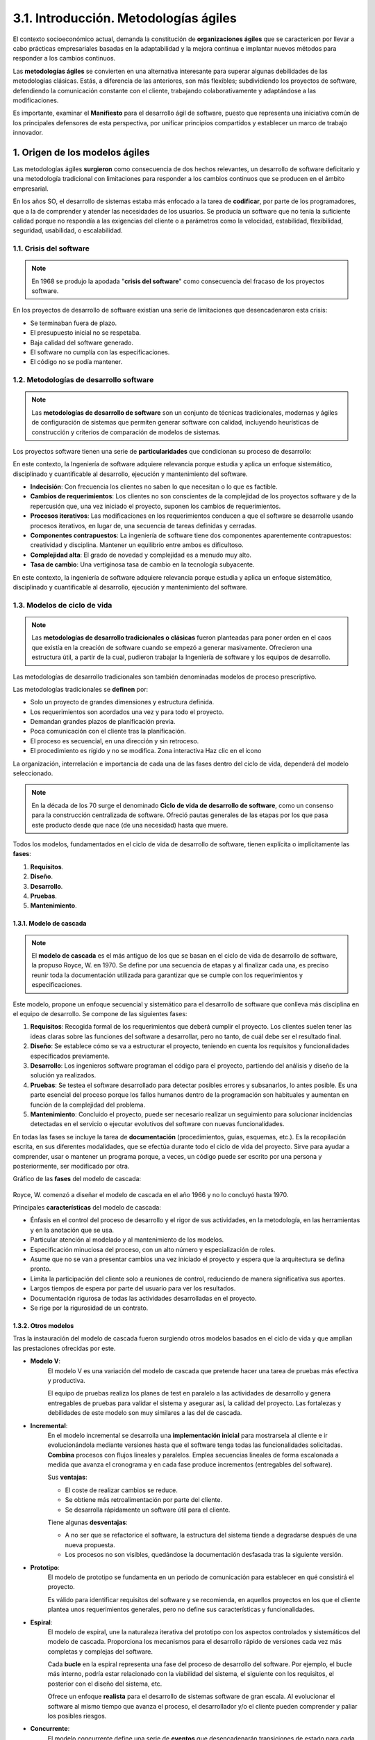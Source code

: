 3.1. Introducción. Metodologías ágiles
======================================

El contexto socioeconómico actual, demanda la constitución de **organizaciones ágiles** que se caractericen por llevar a cabo prácticas empresariales basadas en la adaptabilidad y la mejora continua e implantar nuevos métodos para responder a los cambios continuos.

Las **metodologías ágiles** se convierten en una alternativa interesante para superar algunas debilidades de las metodologías clásicas. Estás, a diferencia de las anteriores, son más flexibles; subdividiendo los proyectos de software, defendiendo la comunicación constante con el cliente, trabajando colaborativamente y adaptándose a las modificaciones. 

Es importante, examinar el **Manifiesto** para el desarrollo ágil de software, puesto que representa una iniciativa común de los principales defensores de esta perspectiva, por unificar principios compartidos y establecer un marco de trabajo innovador. 

.. figure:: ../../_static/3_metodologias_agiles/3.1_introduccion/mapa_conceptual.jpg
   :width: 70%
   :align: center

1. Origen de los modelos ágiles
*******************************

Las metodologías ágiles **surgieron** como consecuencia de dos hechos relevantes, un desarrollo de software deficitario y una metodología tradicional con limitaciones para responder a los cambios continuos que se producen en el ámbito empresarial. 

En los años SO, el desarrollo de sistemas estaba más enfocado a la tarea de **codificar**, por parte de los programadores, que a la de comprender y atender las necesidades de los usuarios. Se producía un software que no tenía la suficiente calidad porque no respondía a las exigencias del cliente o a parámetros como la velocidad, estabilidad, flexibilidad, seguridad, usabilidad, o escalabilidad. 

1.1. Crisis del software
++++++++++++++++++++++++

.. note:: En 1968 se produjo la apodada "**crisis del software**" como consecuencia del fracaso de los proyectos software. 

En los proyectos de desarrollo de software existían una serie de limitaciones que desencadenaron esta crisis: 

- Se terminaban fuera de plazo. 
- El presupuesto inicial no se respetaba. 
- Baja calidad del software generado. 
- El software no cumplía con las especificaciones. 
- El código no se podía mantener. 


1.2. Metodologías de desarrollo software
++++++++++++++++++++++++++++++++++++++++

.. note:: Las **metodologías de desarrollo de software** son un conjunto de técnicas tradicionales, modernas y ágiles de configuración de sistemas que permiten generar software con calidad, incluyendo heurísticas de construcción y criterios de comparación de modelos de sistemas. 

Los proyectos software tienen una serie de **particularidades** que condicionan su proceso de desarrollo: 

En este contexto, la Ingeniería de software adquiere relevancia porque estudia y aplica un enfoque sistemático, disciplinado y cuantificable al desarrollo, ejecución y mantenimiento del software. 

- **Indecisión**: Con frecuencia los clientes no saben lo que necesitan o lo que es factible. 

- **Cambios de requerimientos**: Los clientes no son conscientes de la complejidad de los proyectos software y de la repercusión que, una vez iniciado el proyecto, suponen los cambios de requerimientos. 

- **Procesos iterativos**: Las modificaciones en los requerimientos conducen a que el software se desarrolle usando procesos iterativos, en lugar de, una secuencia de tareas definidas y cerradas. 

- **Componentes contrapuestos**: La ingeniería de software tiene dos componentes aparentemente contrapuestos: creatividad y disciplina. Mantener un equilibrio entre ambos es dificultoso.

- **Complejidad alta**: El grado de novedad y complejidad es a menudo muy alto.

- **Tasa de cambio**: Una vertiginosa tasa de cambio en la tecnología subyacente. 

En este contexto, la ingeniería de software adquiere relevancia porque estudia y aplica un enfoque sistemático, disciplinado y cuantificable al desarrollo, ejecución y mantenimiento del software.

1.3. Modelos de ciclo de vida
+++++++++++++++++++++++++++++

.. note:: Las **metodologías de desarrollo tradicionales o clásicas** fueron planteadas para poner orden en el caos que existía en la creación de software cuando se empezó a generar masivamente. Ofrecieron una estructura útil, a partir de la cual, pudieron trabajar la Ingeniería de software y los equipos de desarrollo. 

Las metodologías de desarrollo tradicionales son también denominadas modelos de proceso prescriptivo. 

Las metodologías tradicionales se **definen** por: 

- Solo un proyecto de grandes dimensiones y estructura definida. 
- Los requerimientos son acordados una vez y para todo el proyecto. 
- Demandan grandes plazos de planificación previa. 
- Poca comunicación con el cliente tras la planificación. 
- El proceso es secuencial, en una dirección y sin retroceso. 
- El procedimiento es rígido y no se modifica. Zona interactiva Haz clic en el icono 

La organización, interrelación e importancia de cada una de las fases dentro del ciclo de vida, dependerá del modelo seleccionado. 

.. note:: En la década de los 70 surge el denominado **Ciclo de vida de desarrollo de software**, como un consenso para la construcción centralizada de software. Ofreció pautas generales de las etapas por los que pasa este producto desde que nace (de una necesidad) hasta que muere. 

Todos los modelos, fundamentados en el ciclo de vida de desarrollo de software, tienen explícita o implícitamente las **fases**:

1. **Requisitos**. 
2. **Diseño**. 
3. **Desarrollo**. 
4. **Pruebas**. 
5. **Mantenimiento**.


1.3.1. Modelo de cascada
------------------------

.. note:: El **modelo de cascada** es el más antiguo de los que se basan en el ciclo de vida de desarrollo de software, la propuso Royce, W. en 1970. Se define por una secuencia de etapas y al finalizar cada una, es preciso reunir toda la documentación utilizada para garantizar que se cumple con los requerimientos y especificaciones.

Este modelo, propone un enfoque secuencial y sistemático para el desarrollo de software que conlleva más disciplina en el equipo de desarrollo. Se compone de las siguientes fases: 

1. **Requisitos**: Recogida formal de los requerimientos que deberá cumplir el proyecto. Los clientes suelen tener las ideas claras sobre las funciones del software a desarrollar, pero no tanto, de cuál debe ser el resultado final. 

2. **Diseño**: Se establece cómo se va a estructurar el proyecto, teniendo en cuenta los requisitos y funcionalidades especificados previamente. 

3. **Desarrollo**: Los ingenieros software programan el código para el proyecto, partiendo del análisis y diseño de la solución ya realizados. 

4. **Pruebas**: Se testea el software desarrollado para detectar posibles errores y subsanarlos, lo antes posible. Es una parte esencial del proceso porque los fallos humanos dentro de la programación son habituales y aumentan en función de la complejidad del problema. 

5. **Mantenimiento**: Concluido el proyecto, puede ser necesario realizar un seguimiento para solucionar incidencias detectadas en el servicio o ejecutar evolutivos del software con nuevas funcionalidades. 

En todas las fases se incluye la tarea de **documentación** (procedimientos, guías, esquemas, etc.). Es la recopilación escrita, en sus diferentes modalidades, que se efectúa durante todo el ciclo de vida del proyecto. Sirve para ayudar a comprender, usar o mantener un programa porque, a veces, un código puede ser escrito por una persona y posteriormente, ser modificado por otra. 

Gráfico de las **fases** del modelo de cascada: 

.. figure:: ../../_static/3_metodologias_agiles/3.1_introduccion/modelo_de_cascada.jpg
   :width: 30%
   :align: center

Royce, W. comenzó a diseñar el modelo de cascada en el año 1966 y no lo concluyó hasta 1970. 

Principales **características** del modelo de cascada: 

- Énfasis en el control del proceso de desarrollo y el rigor de sus actividades, en la metodología, en las herramientas y en la anotación que se usa. 

- Particular atención al modelado y al mantenimiento de los modelos. 

- Especificación minuciosa del proceso, con un alto número y especialización de roles. 

- Asume que no se van a presentar cambios una vez iniciado el proyecto y espera que la arquitectura se defina pronto.

- Limita la participación del cliente solo a reuniones de control, reduciendo de manera significativa sus aportes. 

- Largos tiempos de espera por parte del usuario para ver los resultados. 

- Documentación rigurosa de todas las actividades desarrolladas en el proyecto. 

- Se rige por la rigurosidad de un contrato. 

1.3.2. Otros modelos
--------------------

Tras la instauración del modelo de cascada fueron surgiendo otros modelos basados en el ciclo de vida y que amplían las prestaciones ofrecidas por este. 


- **Modelo V**: 
	El modelo V es una variación del modelo de cascada que pretende hacer una tarea de pruebas más efectiva y productiva.

	El equipo de pruebas realiza los planes de test en paralelo a las actividades de desarrollo y genera entregables de pruebas para validar el sistema y asegurar así, la calidad del proyecto. Las fortalezas y debilidades de este modelo son muy similares a las del de cascada. 

- **Incremental**:
	En el modelo incremental se desarrolla una **implementación inicial** para mostrarsela al cliente e ir evolucionándola mediante versiones hasta que el software tenga todas las funcionalidades solicitadas. **Combina** procesos con flujos lineales y paralelos. Emplea secuencias lineales de forma escalonada a medida que avanza el cronograma y en cada fase produce incrementos (entregables del software). 


	Sus **ventajas**: 

	- El coste de realizar cambios se reduce. 
	- Se obtiene más retroalimentación por parte del cliente. 
	- Se desarrolla rápidamente un software útil para el cliente. 

	Tiene algunas **desventajas**: 

	- A no ser que se refactorice el software, la estructura del sistema tiende a degradarse después de una nueva propuesta.
	- Los procesos no son visibles, quedándose la documentación desfasada tras la siguiente versión. 

- **Prototipo**: 
	El modelo de prototipo se fundamenta en un periodo de comunicación para establecer en qué consistirá el proyecto.

	Es válido para identificar requisitos del software y se recomienda, en aquellos proyectos en los que el cliente plantea unos requerimientos generales, pero no define sus características y funcionalidades. 

- **Espiral**: 
	El modelo de espiral, une la naturaleza iterativa del prototipo con los aspectos controlados y sistemáticos del modelo de cascada. Proporciona los mecanismos para el desarrollo rápido de versiones cada vez más completas y complejas del software. 

	Cada **bucle** en la espiral representa una fase del proceso de desarrollo del software. Por ejemplo, el bucle más interno, podría estar relacionado con la viabilidad del sistema, el siguiente con los requisitos, el posterior con el diseño del sistema, etc. 

	Ofrece un enfoque **realista** para el desarrollo de sistemas software de gran escala. Al evolucionar el software al mismo tiempo que avanza el proceso, el desarrollador y/o el cliente pueden comprender y paliar los posibles riesgos. 


- **Concurrente**: 
	El modelo concurrente define una serie de **eventos** que desencadenarán transiciones de estado para cada una de las actividades.

	Existen todas las actividades de ingeniería de software al mismo tiempo, pero se encuentran en diferentes **estados**. Por ejemplo, si una actividad todavía no ha comenzado estará en estado inactivo. 

	Es aplicable a todos los tipos de desarrollo de software y proporciona información precisa de la situación real del proyecto. 


- **Unificado**: 
	El modelo de proceso unificado recoge las mejores **características** de los modelos tradicionales e incorpora algunos **principios** del desarrollo ágil de software. 

	Reconoce la importancia del **cliente** y su interacción, por lo que utiliza métodos simples (casos de uso) para averiguar y describir su perspectiva sobre el sistema. 

	El proceso unificado se compone de las siguientes **fases**: 

	1. **Inicio**: se analiza el primer alcance del proyecto, la arquitectura del sistema, la obtención de recursos y la aceptación por parte de los involucrados. 
	2. **Elaboración**: se prueba la arquitectura del sistema, se seleccionan los casos de uso, se ejecutan las especificaciones de estos casos y se diseña la solución preliminar. 
	3. **Construcción**: se desarrolla software operativo de manera incremental y que cumpla con las necesidades más importantes de los interesados en el proyecto. 
	4. **Transición**: se ejecuta y se valida el sistema en el contexto de producción, se subsanan posibles incidencias, se capacitan a los usuarios y se provee del soporte técnico necesario. 

1.4. Modelos ágiles
+++++++++++++++++++

En la actualidad, las empresas operan en un entorno global que cambia rápidamente. Se debe responder a las nuevas necesidades y oportunidades del mercado, teniendo en cuenta que el **software** se integra en casi todas las operaciones empresariales. 

.. note:: Las **metodologías de desarrollo ágiles** se definen principalmente por su flexibilidad. Los proyectos en ejecución se subdividen en otros más pequeños, incluyen una comunicación constante con el cliente, son altamente colaborativos y mucho más adaptables a los cambios. 

Al principio, se asociaba las metodologías ágiles con la falta de documentación o control sobre proyecto. 

**Características** de la metodología ágil: 

- **Incremental**: las versiones de software son pequeñas y con ciclos de desarrollo rápido. 
- **Sencilla**: el método es fácil de aprender o de modificar y está muy documentado. 
- **Cooperativa**: constante interacción entre el equipo desarrollador y el cliente. 
- **Adaptativa**: gran capacidad para reaccionar ante los cambios en cualquier momento. 

Las metodologías ágiles están ligadas a la filosofía japonesa Kaizen (mejora continua) que se empezó a implementar en varias organizaciones japonesas después de la ll Guerra Mundial. Su finalidad es prescindir del desperdicio, los procesos absurdos y las inconsistencias, con una orientación a la acción y la participación colectiva en el proceso de perfeccionamiento. 

Tabla comparativa de las metodologías para desarrollo de software **tradicional y ágil**: 

.. figure:: ../../_static/3_metodologias_agiles/3.1_introduccion/tabla_tradicional_agil.jpg
   :width: 60%
   :align: center

.. figure:: ../../_static/3_metodologias_agiles/3.1_introduccion/tabla_tradicional_agil_2.jpg
   :width: 60%
   :align: center

.. figure:: ../../_static/3_metodologias_agiles/3.1_introduccion/tabla_tradicional_agil_3.jpg
   :width: 60%
   :align: center

2. El manifiesto ágil
*********************

.. note:: El **Manifiesto para el desarrollo ágil de software** es de suma importancia dentro del movimiento de las metodologías ágiles. Representa una iniciativa conjunta de los principales responsables de procesos basados en este enfoque metodológico, por unificar principios compartidos y crear un marco de trabajo innovador. 

El principal objetivo del encuentro en el cual, se generó el Manifiesto ágil era extraer factores comunes de los principios esenciales propuestos que servirían de **guía** para cualquier metodología identificada como ágil. Así lo expresaron sus autores: "estamos descubriendo mejores maneras de desarrollar software mediante su construcción y ayudando a que otras personas lo construyan". 

El Manifiesto ágil se postula en torno a **cuatro valores** que originaron los **doce principios** de esta nueva filosofía de desarrollo de software. 

El Manifiesto ágil fue firmado en Utah (Estados Unidos) 2001 por diecisiete críticos de los modelos de mejora del desarrollo de software, estos eran: Kent Beck, Mike Beedle, Arie van Bennekum, Alistair Cockburn, Ward Cunningham, Martin Fowler, James Grenning, Jim Highsmith, Andrew Hunt. Ron Jeffries, Jon Kern, Brian Marick. Robert C. Martin, Steve Mellor, Ken Schwaber, Jeff Sutherland y Dave Thomas. 

2.1. Valores
++++++++++++

El Manifiesto ágil contempla **cuatro valores** y los compara con planteamientos tradicionales. Propone impulsar lo siguiente: 

- **Al individuo y sus interacciones más que al proceso y las herramientas**: Una sola persona no realiza un proyecto, necesita un equipo con el que colaborar y un entorno en el que realizar su trabajo. Lin factor clave es crear un buen equipo, que se consigue si se constituye sobre la base de las necesidades de sus miembros y sus características personales. Las interacciones que lleve a cabo el grupo de desarrollo con el usuario final deben ser fluidas, este, debe ser un miembro más del equipo, con un objetivo común, el lograr que el proyecto funcione y sea útil. 

- **Desarrollar software que funciona más que obtener una buena documentación**: Lo primordial, es asegurar que el software funcione, que se ha testeado exhaustivamente y no, la creación de masiva de documentación. Se pretende no producir documentos superfluos, sólo generar aquellos que sean imprescindibles de forma inmediata para tomar una decisión importante durante el proceso de desarrollo. 

- **La colaboración con el cliente más que la negociación de un contrato**:  La consultoría informática se había convertido en una lucha entre el proveedor del servicio y el cliente que lo contrataba. Este último, pretendía que se realizasen el mayor número de funcionalidades con el mismo coste y el consultor intentaba que por ese importe solo se ejecutasen las prestaciones contratadas inicialmente. Para que un proyecto tenga éxito es fundamental la complicidad y el contacto continuo entre el cliente y el equipo de desarrollo. Así, ambos entenderán las dificultades del otro, y trabajarán de forma conjunta para solucionarlo. Zona interactiva Haz clic en las flechas 

- **Responder a los cambios más que seguir una planificación**: Es difícil que, en el desarrollo de un proyecto, este no sufra alguna modificación. Las necesidades de información o las posibilidades económicas de la empresa pueden variar con respecto al comienzo. Si no adaptamos la aplicación a estos cambios, se corre el riesgo de que, cuando esté concluida, ya no sea válida. La habilidad para responder a las actualizaciones en cuanto a requisitos, estrategias, tecnologías o presupuestos garantiza el triunfo del resultado. Zona interactiva Haz clic en la flecha 

3. Principios
*************

En el Manifiesto ágil, también se enuncian **doce principios** que constituyen los pilares de una metodología renovada para el desarrollo de software. 

Son los siguientes: 

- **Satisfacer al cliente**
	**Nuestra mayor prioridad es satisfacer al cliente mediante la entrega temprana y continua de software con valor**: se debe empezar a entregar producto útil y funcionando en pocas semanas. Terminando así, con la incertidumbre, desconfianza, insatisfacción y desmotivación producidas en el cliente debido a las largas esperas para visualizar resultados concretos. 

- **Software funcional**: 
	**Entregamos software funcional frecuentemente, entre dos semanas y dos meses, con preferencia al periodo de tiempo más corto posible**: pocas veces resulta conveniente, después de varios meses de trabajo, entregar sólo informes, modelos abstractos y planes. Se deben entregar resultados de software que el usuario pueda ver funcionando. 

- **Individuos motivados**: 
	**Los proyectos se desarrollan en torno a individuos motivados. Hay que darles el entorno y el apoyo que necesitan, y confiarles la ejecución del trabajo**: el ánimo, el sentido de pertenencia y la disposición del equipo de trabajo son fundamentales en un proyecto de software. Parte de la motivación proviene de la confianza depositada en los colaboradores y se obtiene respetando sus aportaciones. 

- **Software funcionando**: 
	**El software funcionando es la medida principal de progreso**: cuando se quiere de comprobar el estado de un proyecto, la mejor forma de determinarlo, por su claridad y confiabilidad, es mediante la cantidad de requerimientos ya implementados y que están funcionando. 

- **Excelencia técnica**: 
	**La atención continua a la excelencia técnica y al buen diseño mejora la agilidad**: los aspectos técnicos deben ser excelentes, independientemente de su cantidad y complejidad. Para el personal técnico resulta indudable que, cuanta más calidad tenga el software en cuanto a diseño y estándares de implementación, más rendimiento se logra en las tareas de pruebas y mantenimiento, y mayor reusabilidad. Pero, la calidad debe ser considerada desde dos perspectivas, la del usuario y la del equipo desarrollador. 

- **Mejores arquitecturas**: 
	**Las mejores arquitecturas, requisitos y diseños emergen de equipos auto-organizados**: los principios que gestionen un equipo de trabajo deben surgir de su interior. Los ajustes o las estructuras administrativas deben formularse con la participación de todos sus miembros, teniendo siempre presente el bien común y la responsabilidad colectiva. 

- **Aprovechar el cambio**: 
	**Aceptamos que los requisitos cambien, incluso en etapas tardías del desarrollo. Los procesos ágiles aprovechan el cambio para proporcionar ventaja competitiva al cliente** las modificaciones en los requerimientos deben asumirse como parte del proceso de maduración del software; entendiendo que cuando el cliente plantea una necesidad lo hace desde su perspectiva de usuario y que debido a sus conocimientos técnicos puede tener limitaciones para describir sus pretensiones. 

- **Trabajo conjunto**: 
	**Los responsables de negocio y los desarrolladores trabajamos juntos de forma cotidiana durante todo el proyecto**: la intervención pertinente del usuario puede resultar decisiva en el éxito de un proyecto y puede reducir el coste o el tiempo. Si bien este, desconoce lo referente al lenguaje, el diseño de bases de datos, protocolos y demás aspectos técnicos, pero nos puede señalar qué está bien relacionado con la funcionalidad o los resultados entregados. 

- **Conversación cara a cara**: 
	**El método más eficiente y efectivo de comunicar información al equipo de desarrollo y entre sus miembros es la conversación cara a cara**: el trabajo en equipo debe apoyarse en un buen sistema de comunicación entre sus propios miembros y, entre estos y el usuario. La mejor forma de lograrlo, es dialogando en persona; en la medida en que se eviten intermediarios en este proceso, se incrementa la posibilidad de que el resultado sea el esperado. 

- **Desarrollo sostenible**: 
	**Los procesos ágiles promueven el desarrollo sostenible. Los promotores, desarrolladores y usuarios debemos ser capaces de mantener un ritmo constante de forma indefinida**: las personas patrocinadoras, desarrolladoras y usuarias deberían ser capaces de mantener relaciones cordiales y trabajar de modo que lo urgente no se imponga sobre lo importante. 

- **Simplicidad**: 
	**La simplicidad, o el arte de maximizar la cantidad de trabajo no realizado, es esencial**: centrar los esfuerzos en lo que realmente importa, de manera simple, sin excederse en refinamientos y optimizaciones innecesarias. Si se va a perfeccionar u optimizar una rutina o programa se recomienda analizar minuciosamente el coste y el beneficio. 

- **Perfección de comportamiento**: 
	**A intervalos regulares el equipo reflexiona sobre cómo ser más efectivo para a continuación ajustar y perfeccionar su comportamiento en consecuencia**: el equipo de trabajo está siempre dispuesto a cambiar lo que sea preciso con tal de mejorar. Cada una de las tareas, son susceptibles de perfeccionarse en futuras ocasiones. 

4. Interdependencia de la gestión de proyectos
**********************************************

Los modelos ágiles, debido a su flexibilidad, se convierten en una poderosa **herramienta** para la gestión de proyectos. 

.. note:: Un proyecto ágil está constituido por pequeñas divisiones denominadas iteraciones. Tienen una duración aproximada de dos semanas; y son revisadas por los miembros del equipo del trabajo y el cliente para determinar cuál debe ser es siguiente paso de desarrollo. 

La principal utilidad de una gestión ágil es la capacidad de tomar **decisiones con rapidez** para solucionar problemas que puedan surgir en el transcurso de un proyecto. Efectuar un cambio necesario en el momento preciso, puede suponer la entrega de un producto exitoso dentro del plazo y cumpliendo con el presupuesto establecido. 

4.1. Proyectos ágiles
+++++++++++++++++++++

En nuestro entorno socioeconómico se han producido una serie **acontecimientos** que demandan la presencia de organizaciones ágiles:

- **Revolución tecnológica**: Que contribuye a acelerar el ritmo del cambio, pero también nos ofrece herramientas para coordinar y simplificar los procesos. 

- **Aumento de la incertidumbre**: Los cambios económicos a nivel global crean dinámicas disruptivas y variaciones en las condiciones de mercado que las entidades tradicionales no pueden asumir. 

- **Guerra por el talento**: Contar con los mejores profesionales, en ocasiones, resulta muy costoso, pero se puede potenciar el talento interno existente en las empresas. Resulta beneficioso contar con personas que se adapten a las nuevas exigencias. 

4.2. Las organizaciones ágiles
++++++++++++++++++++++++++++++

Los modelos ágiles, debido a su flexibilidad, se convierten en una poderosa **herramienta** para la gestión de proyectos. 

.. note:: Las **organizaciones ágiles** son aquellas que abrazan la adaptabilidad y la mejora continua (a nivel de personas, procesos y sistemas) para responder fluidamente y con nuevos métodos a las circunstancias cambiantes y a las oportunidades emergentes. 

Los expertos han identificado **tres elementos** que definen a las compañías ágiles: 

- **Capacidad para leer el mercado**: Se explora el entorno para localizar fenómenos emergentes y se transforma esta información en decisiones y actuaciones concretas. Concierne a toda la organización y no se limita a clientes o competidores, sino que se amplía a cambios en los estilos de vida, demográficos, políticas públicas, etc. 

- **Movilización rápida de respuesta**: Habilidad para tomar decisiones rápidas y traducirlas en acciones. Depende de **dos factores**: 

	- **Cultura**: debe estar atenta y abierta al cambio. 
	- **Movilidad de los recursos**: adaptación ágil de medios humanos y materiales. 

- **Integración del aprendizaje organizacional**: Consolidar el aprendizaje para mejorar el desempeño. Se implementa a **dos niveles**: 

	- **Mejora continua**: capacidad de modificar y perfeccionar los procesos desde todos los ámbitos.
 	- **Experimentación**: apertura a probar concepciones absolutamente diferentes y a cuestionar todos los aspectos de la organización. 

La filosofía ágil podría resumirse con la paradoja "cambiar sin tener que cambiar". Si una organización ha adoptado el cambio incremental, no se encontrará nunca en la tesitura de tener que efectuar modificaciones sustanciales. 

4.3. Modelos ágiles para proyectos
++++++++++++++++++++++++++++++++++

En la actualidad, coexisten diversos modelos apoyados en la ideología ágil. Son un recurso óptimo para aquellas empresas interesadas en ejecutar proyectos de alta calidad. 

4.3.1. Adapptive Software Development (ASD)
-------------------------------------------

.. note:: El **modelo Adaptive Software Development (ASD)** se basa en la colaboración humana, la propia organización del equipo y la adaptación continua a circunstancias cambiantes. 

El ciclo de desarrollo del ASD se divide en tres fases: 

1. **Especulación**: se establecen los objetivos, las limitaciones y los riesgos, y se realiza una estimación del marco temporal del proyecto (determinar el número de iteraciones y su duración). 
2. **Colaboración**: se realiza conjuntamente el desarrollo y la gestión del producto. Se revisan en profundidad los requisitos y se define el modo de trabajar, teniendo en cuenta las habilidades de cada miembro del equipo. 
3. **Aprendizaje**: en cada iteración se revisa la calidad del producto desde el punto de vista del cliente y de los desarrolladores, la gestión del rendimiento (valorar lo que se ha aprendido) y la situación del proyecto. 

4.3.2. Agile Modeling (AM)
--------------------------

.. note:: **Agile Modeling (AM)** es una metodología para el desarrollo de sistemas y documentación de software fundamentada en las mejores prácticas. Ofrece un conjunto de recomendaciones para estos dos periodos (sistemas y documentación) pero no contempla las restantes etapas de un proyecto, por lo que este modelo resulta un complemento de otros. 

Sus principales **valores**: 

- **Sencillez** 
- **Comunicación**  
- **Retroalimentación**  
- **Humildad**  
- **Coraje**  

Los **principios** de AM son: Trabajar con calidad. 

- Maximizar el retorno de la inversión (ROI) de los involucrados. 
- Tener en mente el siguiente paso a realizar. 
- Asumir la simplicidad. 
- Crear con un propósito. 
- Efectuar pequeños incrementos. 
- Admitir múltiples modelos. 
- Aceptar el cambio. 
- Generar Feedback rápido. 
- Realizar software funcional 

4.3.3. Agile Unified Process (AUP)
----------------------------------

**Principios** en los que se basa AUP: 

- Cumplir con las necesidades del proyecto. 
- Simplicidad. 
- Agilidad. 
- Herramientas que se adapten y optimicen el trabajo. 
- Centrarse en las actividades de alto valor. 

El ciclo de desarrollo del modelo AUP se define por la existencia de una serie de fases y disciplinas:

- **Inicio**: Identificar el primer alcance del proyecto, determinar la arquitectura del sistema, recaudar fondos y obtener la aceptación por parte de las personas involucradas.
- **Elaboración**: Probar la arquitectura del sistema.
- **Construcción Transición**: Desarrollar el software operativo de forma incremental y que cumpla con las necesidades del cliente.
- **Transición**: Ejecutar y validar el sistema en el contexto de producción.

Las **disciplinas** se realizan de forma iterativa y definen las actividades del proyecto. Son estas: 

- **Modelado**: Comprende el negocio de la organización, el problema del proyecto e identifica una solución factible. 
- **Test**: Efectúa una evaluación de los objetivos para garantizar la calidad. Incluye la localización de defectos, la validación de que el sistema funciona y verifica el cumplimiento de los requerimientos. 
- **Despliegue**: Planificación de la entrega del sistema y ejecución de este plan con el fin de que esté operativo para los usuarios. 
- **Gestión de la Entorno configuración**: Gestiona el acceso a los entregables del proyecto (controles de versiones, administración de los cambios, etc.).
- **Entorno**: Garantizar que las guías, los estándares o las herramientas están disponibles para el equipo. 
- **Gestión del proyecto**: Dirección de las actividades y recursos del proyecto (administración de los riesgos y de los recursos humanos, coordinación con todos los implicados en el proyecto...). 
- **Implementación**: Transforma el modelo en un código ejecutable y realiza pruebas básicas. 

4.3.4. Crystal
--------------

.. note:: **Crystal** es un conjunto de ejemplos de procesos ágiles que se han demostrado eficaces en diferentes tipos de proyectos. Este modelo permite seleccionar el más adecuado en función del contexto y del desarrollo software.

Los proyectos software pueden describirse según su: 

- **Tamaño o dimensión**: número de personas integrantes. Dependiendo de la cantidad se le denomina con un color: crystal clear, crystal yellow, crystal orange, crystal orange web, crystal red, crystal maroon, crystal diamond o crystal sapphire. 
- **Criticidad**: consecuencia de los errores. Se puede clasificar de menos a más grave (pérdida de confort o usabilidad, pérdidas económicas moderadas, pérdidas económicas graves y pérdida de vidas humanas). 

Alistair Cockburn describió, a mediados de la década de los 90, un conjunto de metodologías ágiles que denominó Crystal. Escogió este nombre porque, al igual que los proyectos de software, los minerales se definen por dos dimensiones, el color y la dureza. 

Las metodologías Crystal se fundamentan en los siguientes **principios**: 

- **Entregas frecuentes**: En base a un ciclo de vida iterativo e incremental. Pueden ser desde semanales hasta trimestrales.
- **Mejora reflexiva**: Las iteraciones ayudan a ir ajustando el proyecto. 
- **Comunicación osmótica**: El equipo está ubicado en un mismo espacio para que esta sea directa y fluida. 
- **Seguridad personal**: Todos los integrantes pueden expresar su opinión.
- **Enfoque**: Períodos de no interrupción al equipo, objetivos y prioridades claros, definición de tareas concretas.
- **Fácil acceso al cliente**: Tienen que estar disponibles y es recomendable realizar reuniones semanales.
- **Entorno técnico**: Pruebas automatizadas, gestión de la configuración e integración continua.

4.3.5. Dynamic Systems Development Method (DSDM)
----------------------------------------------------

.. note:: El método **Dynamic Systems Development Method (DSDM)** proporciona un marco de trabajo para el desarrollo ágil de software que se sustenta en la continua implicación del usuario en un desarrollo iterativo, creciente y sensible a los requerimientos cambiantes. 

El DSDM se configura entorno a **tres fases**: 

- **Pre-proyecto**: Se identifican los proyectos candidatos y se consigue la financiación. 
- **Ciclo de vida del proyecto**: Se descompone en cinco etapas. Las dos primeras se realizan de manera secuencial y las siguientes de forma iterativa e incremental. Etapas: 

	- **Estudio de viabilidad**: se estudia si la metodología se ajusta al proyecto. 
	- **Estudio del negocio**: se involucra al cliente para comprender el proyecto a abordar y se definen los requisitos. 
	- **Iteración del modelo funcional**: se producen una serie de prototipos incrementales que muestran la funcionalidad al cliente. 
	- **Diseño e iteración de la estructura**: se revisa la construcción de los prototipos desarrollados en la anterior etapa y se diseña el sistema para su uso operacional. 
	- **Implantación**: si el sistema ha sido validado por el cliente, se pone en servicio. 

- **Post-proyecto**: Se asegura que el sistema funcione de manera eficiente mediante correcciones, mejoras o mantenimiento. 

**Principios** en los que se fundamenta el DSDM: 

- El alcance y los requerimientos deben de estar fijados como una línea base antes del desarrollo del proyecto. 
- Desarrollo iterativo e incremental. 
- Involucrar al cliente activamente. 
- Comunicación y cooperación entre todos los implicados. 
- Las pruebas se realizan durante todo el ciclo de vida del proyecto. 
- El equipo del proyecto debe poder tomar decisiones. 
- Proporcionar frecuentemente entregables. 
- El principal criterio de aceptación de entregables es que satisfaga las necesidades de negocio.
- Los cambios durante el desarrollo pueden ser reversibles. 

4.3.6. eXtreme Programming (XP)
-------------------------------

.. note:: **eXtreme Programming (XP)** es una metodología de desarrollo de software que se asienta en una retroalimentación continua entre el cliente y el equipo de desarrollo, la simplicidad de las soluciones implementadas y tener decisión para enfrentar los cambios. Es especialmente adecuada para proyectos con requisitos imprecisos y muy cambiantes o donde existe un alto riesgo técnico. 

En XP se utiliza la técnica de las **historias de usuario**, que sirve para especificar los requisitos y priorizar el desarrollo. Son unas tarjetas en las cuales, el cliente describe brevemente las características que el sistema debe poseer. Este, le adjudica un valor (prioridad) a esa historia y el equipo desarrollador un coste (calculado en función de las semanas de trabajo). 

El ciclo de desarrollo de XP se divide en cuatro **actividades**: 

- **Planificación**: Se analiza el negocio para el cual se va a desarrollar el proyecto, se escriben las historias de usuario y entre el cliente y los desarrolladores se agrupan estas (por su valor y coste) con el fin de priorizar las que se van a ejecutar en la siguiente versión (incremento de software). 
- **Diseño**: Se usan las tarjetas CRC (Class - Responsibility - Collaborator) como mecanismo eficaz para diseñar el software. Si se encuentran problemas en el diseño, se recomienda realizar un prototipo para reducir los riesgos. El diseño se lleva a cabo antes y después de la codificación. 
- **Codificación**: Los desarrolladores no empiezan a escribir código inmediatamente, sino que efectúan una serie de pruebas unitarias para cada una de las historias. 
- **Test**: Se producen las pruebas de aceptación que son establecidas por el cliente centrándose en las características del sistema y en las funcionalidades visibles. Se recomienda tener una estrategia de pruebas de regresión para cuando se modifica el código.

Los **valores** de XP son un referente para el desarrollo del software: 

- **Simplicidad**: hacer las cosas de la forma más simple posible y que puedan funcionar. 
- **Realimentación**: retroalimentación directa y frecuente del cliente, del equipo y de los usuarios finales. 
- **Coraje**: se necesita valentía para realizar un proyecto donde se exige comunicación entre todas las partes y los requisitos van cambiando constantemente. 
- **Respeto**: es imprescindible porque el trabajo se lleva a cabo mediante interacciones entre todas las partes del proyecto. 
- **Comunicación**: algunas incidencias en los proyectos se originan porque alguien no dijo algo importante en su momento. 

Para que la metodología XP tenga éxito deben contemplarse estas **buenas prácticas**: 

- **Equipo completo**: Forman parte del equipo todas las personas que participan en el proyecto, incluido el cliente y el responsable del proyecto.
- **Planificación**: Se realizan las historias de usuario, se determina el orden de ejecución de las mismas y se crean las miniversiones. Se revisa continuamente. 
- **Test del cliente**: El cliente, auxiliado por los desarrolladores, propone sus propias pruebas para validar las miniversiones.
- **Versiones pequeñas**: Las miniversiones deben ser lo suficientemente pequeñas como para poder implementarlas en pocas semanas. Tienen que resultar útiles al usuario final.
- **Integración continua**: Poseer siempre un ejecutable del proyecto que funcione y en cuanto se tenga una nueva funcionalidad, es preciso incorporarla y probarla.
- **Propiedad colectiva**: Todos los implicados pueden conocer las partes del código. Zona interactiva Haz clic en los botones. 
- **Codificación estandarizada**: Generar un estilo común en la codificación para que resulte homogénea.
- **Metáforas**: Buscar frases o nombres que definan las funcionalidades de los módulos del programa, de modo que solo con las denominaciones, se sepa a qué se está haciendo referencia. 
- **Ritmo sostenible**: Trabajar a un ritmo que se pueda mantener indefinidamente.
- **Diseño simple**: Concebir el código de la forma más sencilla posible. 
- **Programación en parejas**: Los programadores trabajan de dos en dos y se intercambian constantemente.
- **Desarrollo guiado por las pruebas automáticas**: Se deben producir programas de prueba automática para ser ejecutados con mucha frecuencia.
- **Refactorización**: Consiste en mejorar la estructura interna de un diseño sin modificar su comportamiento o funcionalidad externa. Es recomendable, refactorizar el código en cada versión para mantener su sencillez y coherencia.

Los **principios** sirven de enlace entre los valores y las buenas prácticas. Son los siguientes: 

- Humanidad. 
- Responsabilidad. 
- Economía. 
- Calidad. 
- Mejora. 
- Pasos pequeños. 
- Beneficio mutuo. 
- Autosimilitud. 
- Oportunidad. 
- Diversidad.
- Reflexión
- Flujo. 
- Redundancia.
- Fallo


4.3.7. Feature Drive Development
--------------------------------

.. note:: El modelo **Feature Drive Development (FDD)** enfatiza las actividades de aseguramiento de la calidad del software con una estrategia incremental de desarrollo, el uso de inspecciones de código, la aplicación de auditorias de aseguramiento de la calidad y la utilización de patrones para el análisis, diseño y construcción. 

La metodología FDD adopta una filosofía que: 

- Gestiona los problemas y la complejidad del proyecto empleando una descomposición basada sus características o funciones. 
- Comunica los detalles técnicos mediante recursos verbales, gráficos y escritos. 
- Subraya la colaboración entre las personas del equipo. 

El ciclo de desarrollo del FDD es de tipo incremental y se divide en cinco fases: 

1. **Desarrollar un modelo global**: se elabora una muestra teniendo en cuenta la visión, el contexto y los requisitos que debe tener el sistema a construir. Esta, se divide en áreas que se analizan detalladamente. 
2. **Construir lista de características**: se confecciona una lista que resuma las funcionalidades que debe tener el sistema y se evalúa por parte del cliente. Cada funcionalidad de esta lista se divide en funcionalidades más pequeñas para una mejor comprensión del sistema
3. **Planificar**: se ordenan las funcionalidades en función de su prioridad y dependencia. 
4. **Diseñar**: se construyen las funcionalidades mediante un proceso iterativo que incluye la revisión del diseño, la codificación, las pruebas unitarias, la integración y la inspección del código. 
5. **Construir**: se procede a la creación total del proyecto. 

En la metodología FDD una **característica** es una función que aporta valor al proyecto y que puede ser implementada, como mucho, en dos semanas. 

Estas características ofrecen una serie de **beneficios**: 

1. Los usuarios pueden comprenderlas y definirlas con más facilidad reduciendo así, posibles errores y/o ambigüedades. 
2. Pueden estar organizadas en grupos relacionados jerárquicamente con el negocio. 
3. El equipo puede desarrollar características operativas cada dos semanas. 
4. Su diseño y codificación se Inspecciona con mayor eficacia. 

4.3.8. Kanban
-------------

.. note:: El método de desarrollo **Kanban** gestiona, de manera general y visual, cómo se van completando las tareas de un proyecto. Es una aproximación a la modificación de los sistemas de comunicación en las organizaciones. 

Kanban se **caracteriza** por: 

- Ausencia de roles, considera que de este modo, el equipo ofrece menos resistencia al cambio por desempeñar un nuevo trabajo. 
- Tampoco fija reuniones diarias 
- Evita las fases establecidas, determinando un flujo que se puede dividir según las necesidades particulares del proyecto liberando versiones o entregables.

El método Kanban, propuesto por Anderson, D. J. en 2008, está basado en la metodología de fabricación industrial con el mismo nombre que se inspiró en los sistemas de Toyota: Production system y Lean manufacturing. 

Procedimiento para implementar el método Kanban: 

- El trabajo se divide en partes.
- Cada una de esas partes se escriben en tarjetas que se colocan sobre un tablero. Estas etiquetas suelen contener información variada: descripción, persona responsable, estimación temporal, etc. 
- La pizarra tiene tantas columnas como estados (fases del ciclo de producción) por los que puede pasar la tarea. Por ejemplo, en espera, análisis, desarrollo, pruebas o entregada. 

4.3.9. Lean Software Development (LSD)
--------------------------------------

.. note:: El método **Lean Software Development (LSD)** ofrece una síntesis de principios para construir sistemas software de calidad. 

Los **principios** en los que se fundamenta LSD: 

- **Eliminar los desperdicios**:
	Se prescinde de todo aquello que no añade valor al proyecto. La dificultad estriba en identificar qué elementos son considerados desperdicios. Se proponen algunos **ejemplos**: 

	- Movimiento. 
	- Sobreproducción. 
	- Espera. 
	- Transporte. 
	- Procesado extra. 
	- Corrección. Inventario. 
	- Conocimiento desconectado. 

- **Crear conocimiento**:
	Consiste en comprender y ejecutar lo que realmente necesita el cliente. Desarrollar un producto que no responda a sus exigencias se acaba convirtiendo en un desperdicio. La creación de software supone una labor de aprendizaje continuo. 


- **Diferir el compromiso**:
	Los requisitos del cliente sólo pueden realizarse cuando estén claramente expresados y entendidos. Se pueden retrasar decisiones hasta que estas, se basen en hechos y no, en interpretaciones. 

- **Entregar rápido**:
	El desarrollo iterativo permite ofrecer productos a los clientes tempranamente, encontrándose este, con un código funcional desde las etapas iniciales. 

- **Potenciar el equipo**: 
	Los directivos deben escuchar las sugerencias y/o propuestas de mejora provenientes de sus desarrolladores. Además, sus colaboradores necesitan motivación, compromiso y objetivos alcanzables. .

- **Construir con calidad**: 
	Debe ser global, refiriéndose al proceso y al producto. Se logra un proceso de calidad cuando este, es conocido, entendido y mejorado por sus propios participantes. Para desarrollar productos con calidad, se puede recurrir a técnicas como el Test Driven Development (TDD) donde el programador es responsable de su propio desarrollo, fomentar la aplicación de pruebas automatizadas o refactorizar el código. 

- **Optimizar el todo**: 
	Centrarse en el proceso completo en lugar de hacerlo en cada etapa. Crear conocimiento Perfeccionar cada paso genera productos intermedios, lo que, en el ámbito del software, se traduce como trabajo parcialmente terminado.

4.3.10. Scrum
-------------

.. note:: **Scrum** es un marco de trabajo que posibilita acometer problemas complejos y entregar productos con el máximo valor, productiva y creativamente. 

La metodología Scrum contempla los siguientes **elementos**: 

- **Roles** 
- **Eventos**
- **Los equipos Scrum** 
- **Reglas asociadas** 
- **Artefactos** 

Scrum brinda estas **posibilidades**: 

- Gestión regular de las expectativas del cliente. 
- Alineamiento entre cliente y equipo. 
- Un equipo motivado. 
- Productividad y calidad. 
- Flexibilidad y adaptación. 
- Resultados anticipados. 
- Retorno de inversión. 
- Mitigación de riesgos. 

Los **roles** existentes en el marco de trabajo Scrum, son el:

- **Scrum master**: mantiene los procesos y trabaja con el jefe de proyecto.
- **Product owner**: representa al cliente. 
- **Team**: incluye a los desarrolladores. 

Líneas definitorias de la **operativa** Scrum: 

- El product backlog (pila del producto) es un listado priorizado de requisitos de trabajo de alto nivel con su estimación temporal correspondiente. 
- Durante una iteración, nadie puede modificar el backlog, lo que significa que los requisitos están congelados para esa iteración. 
- Se empieza a desarrollar el software haciendo reuniones diarias para que cada persona del equipo informe de sus avances y se actualice el sprint backlog. 
- Los requerimientos que entran en una iteración se determinan durante la reunión de planificación de esta. El Product owner informa al equipo de los ítems del product backlog que quiere completar. El grupo determina lo que podrá concluir durante la siguiente iteración formándose el sprint backlog (pila del sprint). 
- En cada iteración (2-4 semanas) el equipo desarrolla un incremento de software funcional. 
- Durante una iteración, nadie puede modificar el backlog, lo que significa que los requisitos están congelados para esa iteración. 

4.3.11. Scrumban
----------------

.. note:: **Scrumban** es una metodología derivada de Scrum y Kanban. Combina la estructura de Scrum y la planificación flexible de Kanban para generar un método que se ajusta a entornos en rápida evolución. 

Scrumban adopta de: 

- **Scrum**: 

	- Los roles. 
	- Las reuniones (diarias). 
	- La pizarra como herramienta. 

- **Kanban**: 

	- El flujo visual de las tareas. 
	- Hacer lo que sea necesario, cuando sea necesario.
	- Limitar la cantidad de trabajo. 

Scrumban es un modelo de desarrollo especialmente **adecuado** para proyectos: 

- De mantenimiento. 
- En los que las historias de usuarios varían frecuentemente. 
- Complejos o de riesgo alto, susceptibles de errores de programación inesperados. 

5. Resumen
**********

Las **metodologías de desarrollo de software** son un grupo de técnicas tradicionales, modernas y ágiles de configuración de sistemas que permiten crear software de calidad.

Las metodologías de desarrollo **tradicionales o clásicas** surgieron para dar respuesta al caos que existía en la creación de software cuando se empezó a producir masivamente. Proporcionaron una estructura útil, a partir de la cual, pudieron trabajar los equipos de desarrollo y la ingeniería de software.

Las metodologías de desarrollo **ágiles** se caracterizan principalmente por su flexibilidad. Los proyectos se subdividen en otros más pequeños, incorporan una comunicación constante con el cliente, son muy colaborativos y mucho más adaptables a los cambios. 

El **Manifiesto** para el desarrollo de software es de suma importancia dentro del movimiento de las metodologías ágiles. Constituye una iniciativa conjunta de las principales responsables de los procesos basados en esta perspectiva metodológica, por unificar principios compartidos e instaurar un marco de trabajo innovador. 

Las **organizaciones ágiles** son aquellas que acogen la adaptabilidad y la mejora continua (a nivel de personas, procesos y sistemas) para responder fluidamente y con nuevos métodos a las circunstancias cambiantes y a las oportunidades emergentes. 

6. Actividades
**************

.. figure:: ../../_static/3_metodologias_agiles/3.1_introduccion/actividades/actividad_1_1.jpg
   :width: 70%
   :align: center

.. figure:: ../../_static/3_metodologias_agiles/3.1_introduccion/actividades/actividad_1_2.jpg
   :width: 70%
   :align: center

.. figure:: ../../_static/3_metodologias_agiles/3.1_introduccion/actividades/actividad_1_3.jpg
   :width: 70%
   :align: center

.. figure:: ../../_static/3_metodologias_agiles/3.1_introduccion/actividades/actividad_1_4.jpg
   :width: 70%
   :align: center

.. figure:: ../../_static/3_metodologias_agiles/3.1_introduccion/actividades/actividad_2_1.jpg
   :width: 70%
   :align: center

.. figure:: ../../_static/3_metodologias_agiles/3.1_introduccion/actividades/actividad_2_2.jpg
   :width: 70%
   :align: center

.. figure:: ../../_static/3_metodologias_agiles/3.1_introduccion/actividades/actividad_2_3.jpg
   :width: 70%
   :align: center

.. figure:: ../../_static/3_metodologias_agiles/3.1_introduccion/actividades/actividad_3_1.jpg
   :width: 70%
   :align: center

.. figure:: ../../_static/3_metodologias_agiles/3.1_introduccion/actividades/actividad_3_2.jpg
   :width: 70%
   :align: center

.. figure:: ../../_static/3_metodologias_agiles/3.1_introduccion/actividades/actividad_3_3.jpg
   :width: 70%
   :align: center

.. figure:: ../../_static/3_metodologias_agiles/3.1_introduccion/actividades/actividad_4_1.jpg
   :width: 70%
   :align: center

.. figure:: ../../_static/3_metodologias_agiles/3.1_introduccion/actividades/actividad_4_2.jpg
   :width: 70%
   :align: center

.. figure:: ../../_static/3_metodologias_agiles/3.1_introduccion/actividades/actividad_4_3.jpg
   :width: 70%
   :align: center

.. figure:: ../../_static/3_metodologias_agiles/3.1_introduccion/actividades/actividad_5_1.jpg
   :width: 70%
   :align: center

.. figure:: ../../_static/3_metodologias_agiles/3.1_introduccion/actividades/actividad_5_2.jpg
   :width: 70%
   :align: center

.. figure:: ../../_static/3_metodologias_agiles/3.1_introduccion/actividades/actividad_5_3.jpg
   :width: 70%
   :align: center

.. figure:: ../../_static/3_metodologias_agiles/3.1_introduccion/actividades/questionnaire_1.jpg
   :width: 70%
   :align: center


.. figure:: ../../_static/3_metodologias_agiles/3.1_introduccion/actividades/questionnaire_2.jpg
   :width: 70%
   :align: center

.. figure:: ../../_static/3_metodologias_agiles/3.1_introduccion/actividades/questionnaire_3.jpg
   :width: 70%
   :align: center


.. figure:: ../../_static/3_metodologias_agiles/3.1_introduccion/actividades/questionnaire_4.jpg
   :width: 70%
   :align: center

.. figure:: ../../_static/3_metodologias_agiles/3.1_introduccion/actividades/questionnaire_5.jpg
   :width: 70%
   :align: center


.. figure:: ../../_static/3_metodologias_agiles/3.1_introduccion/actividades/questionnaire_6.jpg
   :width: 70%
   :align: center